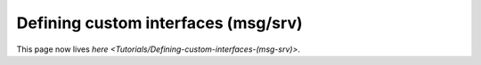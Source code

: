 
Defining custom interfaces (msg/srv)
====================================

This page now lives `here <Tutorials/Defining-custom-interfaces-(msg-srv)>`.

